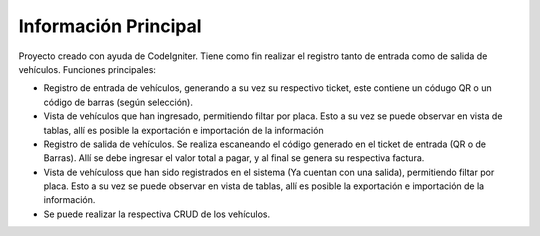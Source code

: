 ###################
Información Principal
###################

Proyecto creado con ayuda de CodeIgniter. Tiene como fin realizar el registro tanto de entrada como de salida de vehículos.
Funciones principales:

- Registro de entrada de vehículos, generando a su vez su respectivo ticket, este contiene un códugo QR o un código de barras (según selección).
- Vista de vehículos que han ingresado, permitiendo filtar por placa. Esto a su vez se puede observar en vista de tablas, allí es posible la exportación e importación de la información
- Registro de salida de vehículos. Se realiza escaneando el código generado en el ticket de entrada (QR o de Barras). Allí se debe ingresar el valor total a pagar, y al final se genera su respectiva factura. 
- Vista de vehículoss que han sido registrados en el sistema (Ya cuentan con una salida), permitiendo filtar por placa. Esto a su vez se puede observar en vista de tablas, allí es posible la exportación e importación de la información.
- Se puede realizar la respectiva CRUD de los vehículos.

